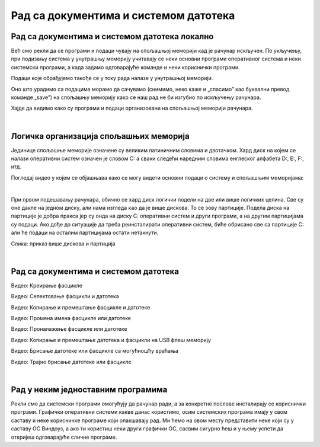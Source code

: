 Рад са документима и системом датотека
======================================


Рад са документима и системом датотека локално
----------------------------------------------


Већ смо рекли да се програми и подаци чувају на спољашњој меморији кад је рачунар искључен. По укључењу, при подизању система у унутрашњу меморију учитавају се неки основни програми оперативног система и неки системски програми, а када задамо одговарајуће команде и неки кориснички програми. 

Подаци које обрађујемо такође се у току рада налазе у унутрашњој меморији.

Оно што урадимо са подацима морамо да сачувамо (снимимо, неко каже и „спасимо” као буквални превод команде „save”) на спољашњу меморију како се наш рад не би изгубио по искључењу рачунара.

Хајде да видимо како су програми и подаци организовани на спољашњој меморији рачунара.

|

Логичка организација спољашњих меморија
---------------------------------------

Јединице спољашње меморије означене су великим латиничним словима и двотачком. Хард диск на којем се налази оперативни систем означен је словом C: а сваки следећи наредним словима енглеског алфабета D:, E:, F:, итд.

.. infonote::
    Сигурно се питаш зашто је кренуло од C а не од А?

    Па и јесте кренуло од А, први PC рачунари направљени‘80-тих година прошлог века имали су једну или две јединице за флопи-диск (дискету), и ако је у њима била такозвана „системска” дискета, систем се подизао са ње, уместо са хард-диска. Наиме увек се при подизању система кретало од „првог доступног слова”. Временом су дискете изашле из употребе, нарочито са појавом USB флеш меморије која је физички мања, већег капацитета и поузданија од дискета. Дискете се више не користе,  али је нама и даље остало да је „Главни” диск у рачунару „C:”

Погледај видео у којем се објашњава како се могу видети основни подаци о систему и спољашњим меморијама:

.. ytpopup:: wuJ0vXyhERo
    :width: 735
    :height: 415
    :align: center 

|

При првом подешавању рачунара, обично се хард диск логички подели на две или више логичких целина. Све су оне дакле на једном диску, али нама изгледа као да је више дискова. То се зову партиције. Подела диска на партиције је добра пракса јер су онда на диску C: оперативни систем и други програми, а на другим партицијама су подаци. Ако дође до ситуације да треба реинсталирати оперативни систем, биће обрисано све са партиције C: али ће подаци на осталим партицијама остати нетакнути.

.. image:: ../../_images/11_particije.png
   :width: 450px   
   :align: center

Слика: приказ више дискова и партиција

|

Рад са документима и системом датотека
--------------------------------------

.. ytpopup:: a3wo2my4-wM
    :width: 735
    :height: 415
    :align: center

Видео: Креирање фасцикле


.. ytpopup:: fb5XIiBmCY0
    :width: 735
    :height: 415
    :align: center

Видео: Селектовање фасцикли и датотека


.. ytpopup:: bDrkD2OOlo0
    :width: 735
    :height: 415
    :align: center

Видео: Копирање и премештање фасцикле и датотеке


.. ytpopup:: jIVEKXJ3iFQ
    :width: 735
    :height: 415
    :align: center

Видео: Промена имена фасцикле или датотеке


.. ytpopup:: UJcp-mA1j7E
    :width: 735
    :height: 415
    :align: center

Видео: Проналажење фасцикле или датотеке

.. ytpopup:: aouddui7i84
    :width: 735
    :height: 415
    :align: center

Видео: Копирање и премештање датотека и фасцикли на USB флеш меморију


.. ytpopup:: c2CQJz-jQE0
    :width: 735
    :height: 415
    :align: center

Видео: Брисање датотеке или фасцикле са могућношћу враћања


.. ytpopup:: ypfAtAlKYVY
    :width: 735
    :height: 415
    :align: center

Видео: Трајно брисање датотеке или фасцикле


|

Рад у неким једноставним програмима
-----------------------------------

Рекли смо да системски програми омогућују да рачунар ради, а за конкретне послове инсталирају се кориснички програми.
Графички оперативни системи какве данас користимо, осим системских програма имају у свом саставу и неке корисничке програме који олакшавају рад. Ми ћемо на овом месту представити неке који су у саставу ОС Виндоуз, а ако ти користиш неки други графички ОС, сасвим сигурно ћеш и у њему успети да откријеш одговарајуће сличне програме.

.. ytpopup:: jW7yqX4sxkU
    :width: 735
    :height: 415
    :align: center

.. questionnote::
    - Преузми на свој рачунар ову слику:  слика са петљиним логом
    
    - Постави ту слику као позадинску слику на десктопу
    
    - Направи у „Моји документи” фасциклу са својим именом
    
    - Покрени бележницу (Notepad) и у њој откуцај две произвољне реченице. Једну латиницом другу ћирилицом, поштујући дигитални правопис.
    
    - Сачувај текстуални документ у својој фасцикли.
    
    - Покрени програм Бојанка (Paint) и нацртај Снешка Белића. 
    
    - Сачувај цртеж у својој фасцикли.
    
    - Распореди на екрану прозоре тако да се види: прозор којим се приказује садржај твоје фасцикле, прозор са текстом, прозор са цртежом, калкулатор у којем су сабрана два бинарна броја, све то „усликај” Алатком за исецање (Одсечак и скица, енгл. Snip and Sketch ), сачувај како .png датотеку и слику пошаљи имејлом свом наставнику на адресу коју ће ти дати наставник.

    - Слика коју ћеш послати наставнику треба да буде налик овој (распоред прозора је наравно произвољан):

    .. image:: ../../_images/11_skrinošt_za_zadatak.png
        :width: 400px   
        :align: center
    

